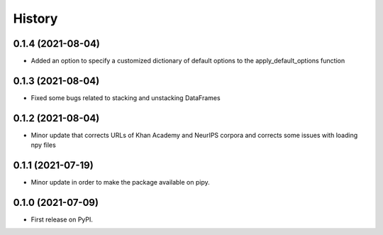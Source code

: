 =======
History
=======

0.1.4 (2021-08-04)
------------------

* Added an option to specify a customized dictionary of default options to the apply_default_options function

0.1.3 (2021-08-04)
------------------

* Fixed some bugs related to stacking and unstacking DataFrames

0.1.2 (2021-08-04)
------------------

* Minor update that corrects URLs of Khan Academy and NeurIPS corpora and corrects some issues with loading npy files

0.1.1 (2021-07-19)
------------------

* Minor update in order to make the package available on pipy.

0.1.0 (2021-07-09)
------------------

* First release on PyPI.
